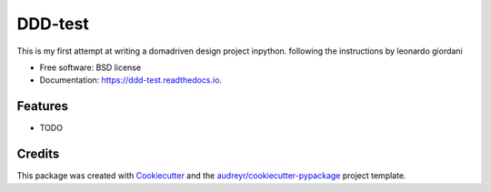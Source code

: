 ========
DDD-test
========


.. image:: https://img.shields.io/pypi/v/ddd_test.svg
        :target: https://pypi.python.org/pypi/ddd_test

.. image:: https://img.shields.io/travis/na/ddd_test.svg
        :target: https://travis-ci.com/na/ddd_test

.. image:: https://readthedocs.org/projects/ddd-test/badge/?version=latest
        :target: https://ddd-test.readthedocs.io/en/latest/?badge=latest
        :alt: Documentation Status




This is my first attempt at writing a domadriven design project inpython. following the instructions by leonardo giordani


* Free software: BSD license
* Documentation: https://ddd-test.readthedocs.io.


Features
--------

* TODO

Credits
-------

This package was created with Cookiecutter_ and the `audreyr/cookiecutter-pypackage`_ project template.

.. _Cookiecutter: https://github.com/audreyr/cookiecutter
.. _`audreyr/cookiecutter-pypackage`: https://github.com/audreyr/cookiecutter-pypackage
